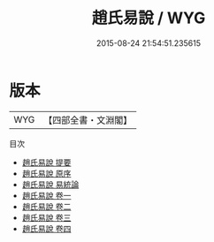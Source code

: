 #+TITLE: 趙氏易說 / WYG
#+DATE: 2015-08-24 21:54:51.235615
* 版本
 |       WYG|【四部全書・文淵閣】|
目次
 - [[file:KR1a0039_000.txt::000-1a][趙氏易說 提要]]
 - [[file:KR1a0039_000.txt::000-4a][趙氏易說 原序]]
 - [[file:KR1a0039_000.txt::000-6a][趙氏易說 易統論]]
 - [[file:KR1a0039_001.txt::001-1a][趙氏易說 卷一]]
 - [[file:KR1a0039_002.txt::002-1a][趙氏易說 卷二]]
 - [[file:KR1a0039_003.txt::003-1a][趙氏易說 卷三]]
 - [[file:KR1a0039_004.txt::004-1a][趙氏易說 卷四]]
